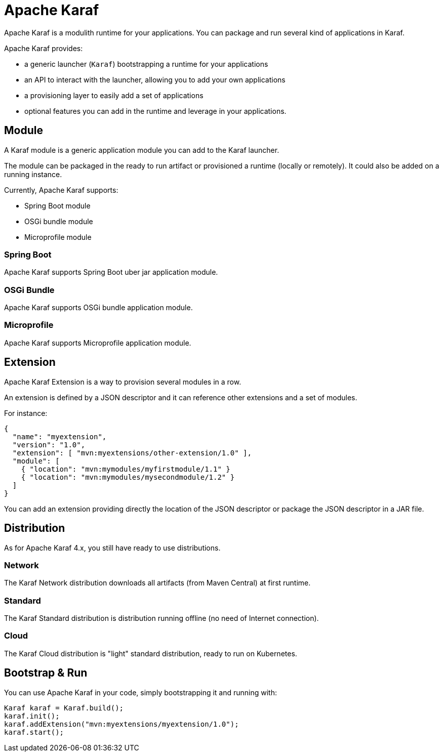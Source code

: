 //
// Licensed to the Apache Software Foundation (ASF) under one
// or more contributor license agreements.  See the NOTICE file
// distributed with this work for additional information
// regarding copyright ownership.  The ASF licenses this file
// to you under the Apache License, Version 2.0 (the
// "License"); you may not use this file except in compliance
// with the License.  You may obtain a copy of the License at
//
//    http://www.apache.org/licenses/LICENSE-2.0
//
// Unless required by applicable law or agreed to in writing, software
// distributed under the License is distributed on an "AS IS" BASIS,
// WITHOUT WARRANTIES OR CONDITIONS OF ANY KIND, either express or implied.
// See the License for the specific language governing permissions and
// limitations under the License.
//

= Apache Karaf

Apache Karaf is a modulith runtime for your applications. You can package and run several
kind of applications in Karaf.

Apache Karaf provides:

* a generic launcher (`Karaf`) bootstrapping a runtime for your applications
* an API to interact with the launcher, allowing you to add your own applications
* a provisioning layer to easily add a set of applications
* optional features you can add in the runtime and leverage in your applications.

== Module

A Karaf module is a generic application module you can add to the Karaf launcher.

The module can be packaged in the ready to run artifact or provisioned a runtime (locally or remotely).
It could also be added on a running instance.

Currently, Apache Karaf supports:

* Spring Boot module
* OSGi bundle module
* Microprofile module

=== Spring Boot

Apache Karaf supports Spring Boot uber jar application module.

=== OSGi Bundle

Apache Karaf supports OSGi bundle application module.

=== Microprofile

Apache Karaf supports Microprofile application module.

== Extension

Apache Karaf Extension is a way to provision several modules in a row.

An extension is defined by a JSON descriptor and it can reference other extensions and a set of modules.

For instance:

```
{
  "name": "myextension",
  "version": "1.0",
  "extension": [ "mvn:myextensions/other-extension/1.0" ],
  "module": [
    { "location": "mvn:mymodules/myfirstmodule/1.1" }
    { "location": "mvn:mymodules/mysecondmodule/1.2" }
  ]
}
```

You can add an extension providing directly the location of the JSON descriptor or package the JSON descriptor
in a JAR file.

== Distribution

As for Apache Karaf 4.x, you still have ready to use distributions.

=== Network

The Karaf Network distribution downloads all artifacts (from Maven Central) at first runtime.

=== Standard

The Karaf Standard distribution is distribution running offline (no need of Internet connection).

=== Cloud

The Karaf Cloud distribution is "light" standard distribution, ready to run on Kubernetes.

== Bootstrap & Run

You can use Apache Karaf in your code, simply bootstrapping it and running with:

```
Karaf karaf = Karaf.build();
karaf.init();
karaf.addExtension("mvn:myextensions/myextension/1.0");
karaf.start();
```
